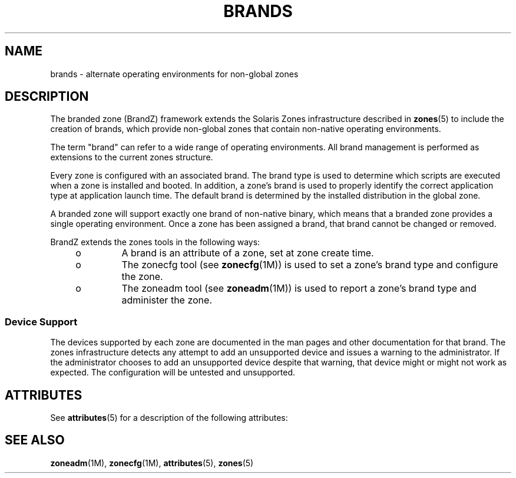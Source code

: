 '\" te
.\"  Copyright (c) 2009, Sun Microsystems, Inc. All Rights Reserved
.\" The contents of this file are subject to the terms of the Common Development and Distribution License (the "License"). You may not use this file except in compliance with the License.
.\" You can obtain a copy of the license at usr/src/OPENSOLARIS.LICENSE or http://www.opensolaris.org/os/licensing. See the License for the specific language governing permissions and limitations under the License.
.\" When distributing Covered Code, include this CDDL HEADER in each file and include the License file at usr/src/OPENSOLARIS.LICENSE. If applicable, add the following below this CDDL HEADER, with the fields enclosed by brackets "[]" replaced with your own identifying information: Portions Copyright [yyyy] [name of copyright owner]
.TH BRANDS 5 "May 23, 2021"
.SH NAME
brands \- alternate operating environments for non-global zones
.SH DESCRIPTION
The branded zone (BrandZ) framework extends the Solaris Zones infrastructure
described in \fBzones\fR(5) to include the creation of brands, which provide
non-global zones that contain non-native operating environments.
.sp
.LP
The term "brand" can refer to a wide range of operating environments. All brand
management is performed as extensions to the current zones structure.
.sp
.LP
Every zone is configured with an associated brand. The brand type is used to
determine which scripts are executed when a zone is installed and booted. In
addition, a zone's brand is used to properly identify the correct application
type at application launch time.  The default brand is determined by the
installed distribution in the global zone.
.sp
.LP
A branded zone will support exactly one brand of non-native binary, which means
that a branded zone provides a single operating environment. Once a zone has
been assigned a brand, that brand cannot be changed or removed.
.sp
.LP
BrandZ extends the zones tools in the following ways:
.RS +4
.TP
.ie t \(bu
.el o
A brand is an attribute of a zone, set at zone create time.
.RE
.RS +4
.TP
.ie t \(bu
.el o
The zonecfg tool (see \fBzonecfg\fR(1M)) is used to set a zone's brand type and
configure the zone.
.RE
.RS +4
.TP
.ie t \(bu
.el o
The zoneadm tool (see \fBzoneadm\fR(1M)) is used to report a zone's brand type
and administer the zone.
.RE
.SS "Device Support"
The devices supported by each zone are documented in the man pages and other
documentation for that brand. The zones infrastructure detects any attempt to
add an unsupported device and issues a warning to the administrator. If the
administrator chooses to add an unsupported device despite that warning, that
device might or might not work as expected. The configuration will be untested
and unsupported.
.SH ATTRIBUTES
See \fBattributes\fR(5) for a description of the following attributes:
.sp

.sp
.TS
box;
c | c
l | l .
ATTRIBUTE TYPE	ATTRIBUTE VALUE
_
Interface Stability	Evolving
.TE

.SH SEE ALSO
\fBzoneadm\fR(1M), \fBzonecfg\fR(1M), \fBattributes\fR(5), \fBzones\fR(5)
